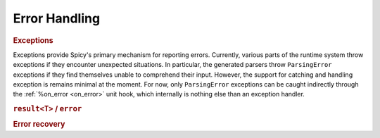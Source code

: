 
.. _error_handling:

===============
Error Handling
===============

.. todo::

    Spicy's error handling remains quite limited at this point, with
    more to come here in the future.

.. _exceptions:

.. rubric:: Exceptions

Exceptions provide Spicy's primary mechanism for reporting errors.
Currently, various parts of the runtime system throw exceptions if
they encounter unexpected situations. In particular, the generated
parsers throw ``ParsingError`` exceptions if they find themselves
unable to comprehend their input. However, the support for catching
and handling exception is remains minimal at the moment. For now, only
``ParsingError`` exceptions can be caught indirectly through the
:ref:`%on_error <on_error>` unit hook, which internally is nothing
else than an exception handler.

.. todo::

    Support for catching other exception throughs :ref:`statement_try`
    needs to be added still (:issue:`89`).

.. rubric:: ``result<T>`` / ``error``

.. todo:: Spicy doesn't have ``result``/``error`` yet (:issue:`90`).

.. rubric:: Error recovery

.. todo::

    The earlier Spicy prototype had support for resynchronizing
    parsers with their input stream after parse error. It's on the
    list to bring that back (:issue:`23`).
